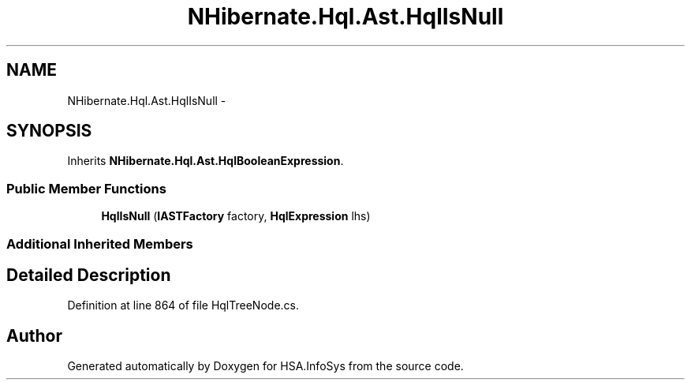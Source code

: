 .TH "NHibernate.Hql.Ast.HqlIsNull" 3 "Fri Jul 5 2013" "Version 1.0" "HSA.InfoSys" \" -*- nroff -*-
.ad l
.nh
.SH NAME
NHibernate.Hql.Ast.HqlIsNull \- 
.SH SYNOPSIS
.br
.PP
.PP
Inherits \fBNHibernate\&.Hql\&.Ast\&.HqlBooleanExpression\fP\&.
.SS "Public Member Functions"

.in +1c
.ti -1c
.RI "\fBHqlIsNull\fP (\fBIASTFactory\fP factory, \fBHqlExpression\fP lhs)"
.br
.in -1c
.SS "Additional Inherited Members"
.SH "Detailed Description"
.PP 
Definition at line 864 of file HqlTreeNode\&.cs\&.

.SH "Author"
.PP 
Generated automatically by Doxygen for HSA\&.InfoSys from the source code\&.
